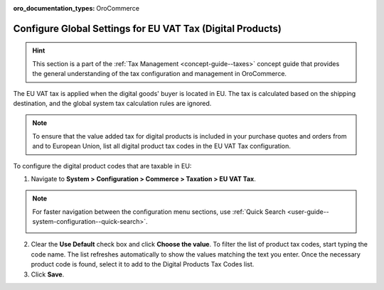 :oro_documentation_types: OroCommerce

.. _user-guide--taxes--eu:

Configure Global Settings for EU VAT Tax (Digital Products)
===========================================================

.. hint:: This section is a part of the :ref:`Tax Management <concept-guide--taxes>` concept guide that provides the general understanding of the tax configuration and management in OroCommerce.

The EU VAT tax is applied when the digital goods' buyer is located in EU. The tax is calculated based on the shipping destination, and the global system tax calculation rules are ignored.

.. note::  To ensure that the value added tax for digital products is included in your purchase quotes and orders from and to European Union, list all digital product tax codes in the EU VAT Tax configuration.

To configure the digital product codes that are taxable in EU:

1. Navigate to **System > Configuration > Commerce > Taxation > EU VAT Tax**.

.. note::
   For faster navigation between the configuration menu sections, use :ref:`Quick Search <user-guide--system-configuration--quick-search>`.

   .. image::  /user/img/system/config_commerce/taxation/ConfigurationSystemTaxationEUVatTaxes.png
      :alt: Global EU VAT Tax configuration

2. Clear the **Use Default** check box and click **Choose the value**. To filter the list of product tax codes, start typing the code name. The list refreshes automatically to show the values matching the text you enter. Once the necessary product code is found, select it to add to the Digital Products Tax Codes list.

3. Click **Save**.